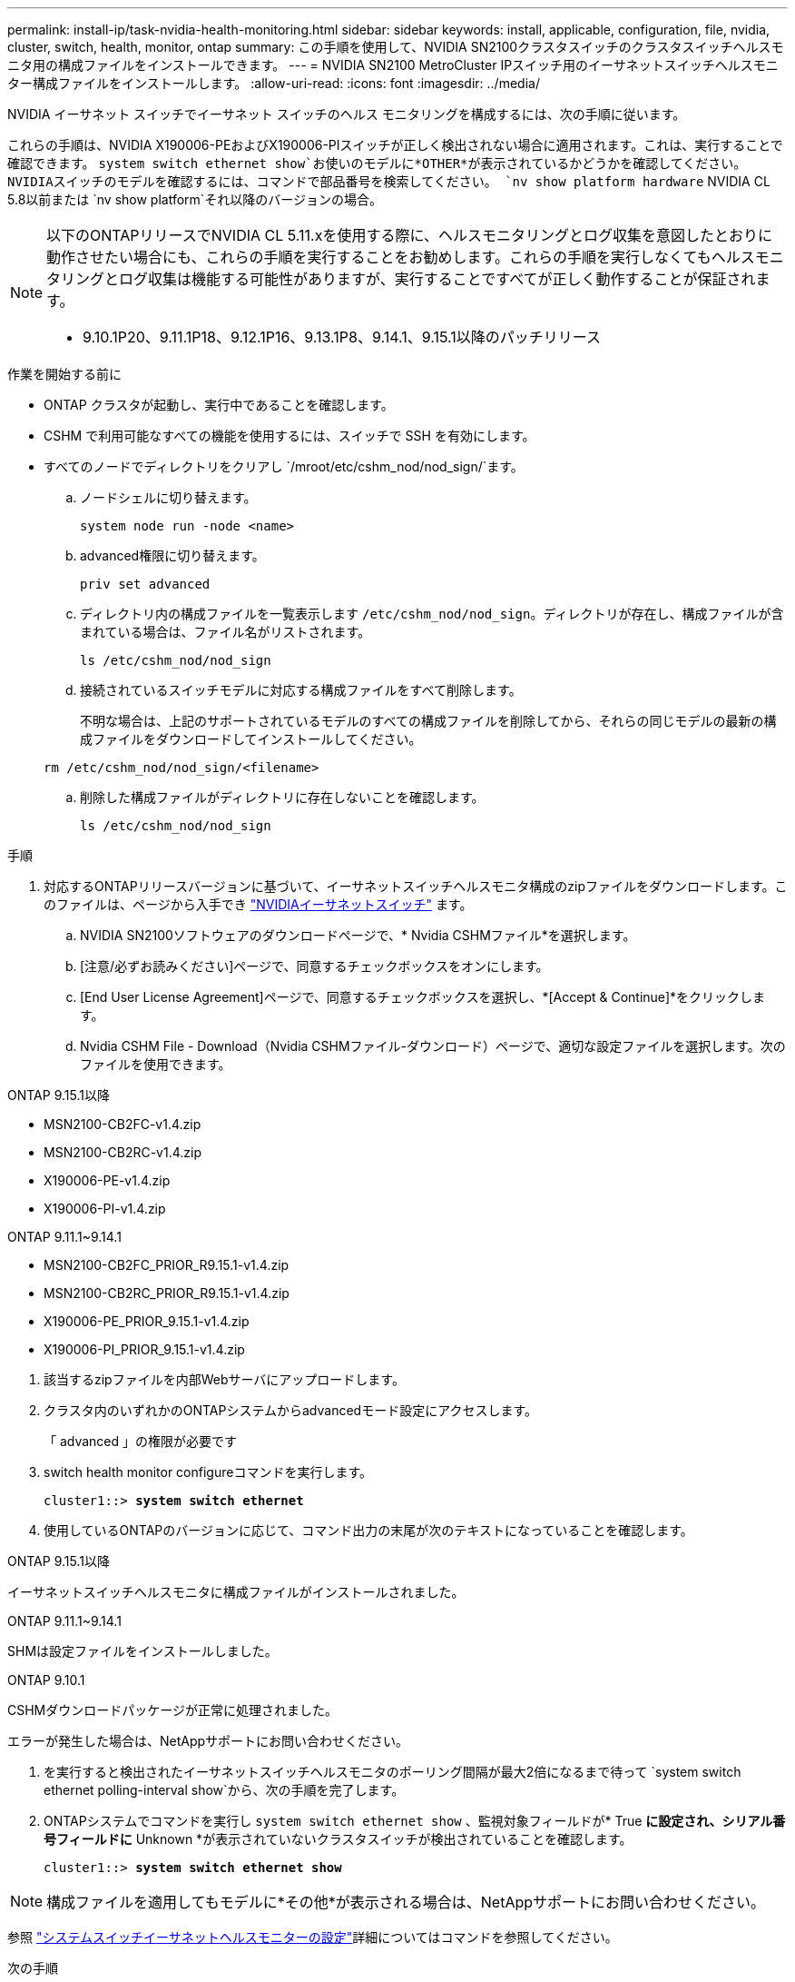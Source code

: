 ---
permalink: install-ip/task-nvidia-health-monitoring.html 
sidebar: sidebar 
keywords: install, applicable, configuration, file, nvidia, cluster, switch, health, monitor, ontap 
summary: この手順を使用して、NVIDIA SN2100クラスタスイッチのクラスタスイッチヘルスモニタ用の構成ファイルをインストールできます。 
---
= NVIDIA SN2100 MetroCluster IPスイッチ用のイーサネットスイッチヘルスモニター構成ファイルをインストールします。
:allow-uri-read: 
:icons: font
:imagesdir: ../media/


[role="lead"]
NVIDIA イーサネット スイッチでイーサネット スイッチのヘルス モニタリングを構成するには、次の手順に従います。

これらの手順は、NVIDIA X190006-PEおよびX190006-PIスイッチが正しく検出されない場合に適用されます。これは、実行することで確認できます。  `system switch ethernet show`お使いのモデルに*OTHER*が表示されているかどうかを確認してください。NVIDIAスイッチのモデルを確認するには、コマンドで部品番号を検索してください。  `nv show platform hardware` NVIDIA CL 5.8以前または `nv show platform`それ以降のバージョンの場合。

[NOTE]
====
以下のONTAPリリースでNVIDIA CL 5.11.xを使用する際に、ヘルスモニタリングとログ収集を意図したとおりに動作させたい場合にも、これらの手順を実行することをお勧めします。これらの手順を実行しなくてもヘルスモニタリングとログ収集は機能する可能性がありますが、実行することですべてが正しく動作することが保証されます。

* 9.10.1P20、9.11.1P18、9.12.1P16、9.13.1P8、9.14.1、9.15.1以降のパッチリリース


====
.作業を開始する前に
* ONTAP クラスタが起動し、実行中であることを確認します。
* CSHM で利用可能なすべての機能を使用するには、スイッチで SSH を有効にします。
* すべてのノードでディレクトリをクリアし `/mroot/etc/cshm_nod/nod_sign/`ます。
+
.. ノードシェルに切り替えます。
+
`system node run -node <name>`

.. advanced権限に切り替えます。
+
`priv set advanced`

.. ディレクトリ内の構成ファイルを一覧表示します `/etc/cshm_nod/nod_sign`。ディレクトリが存在し、構成ファイルが含まれている場合は、ファイル名がリストされます。
+
`ls /etc/cshm_nod/nod_sign`

.. 接続されているスイッチモデルに対応する構成ファイルをすべて削除します。
+
不明な場合は、上記のサポートされているモデルのすべての構成ファイルを削除してから、それらの同じモデルの最新の構成ファイルをダウンロードしてインストールしてください。

+
`rm /etc/cshm_nod/nod_sign/<filename>`

.. 削除した構成ファイルがディレクトリに存在しないことを確認します。
+
`ls /etc/cshm_nod/nod_sign`





.手順
. 対応するONTAPリリースバージョンに基づいて、イーサネットスイッチヘルスモニタ構成のzipファイルをダウンロードします。このファイルは、ページから入手でき https://mysupport.netapp.com/site/info/nvidia-cluster-switch["NVIDIAイーサネットスイッチ"^] ます。
+
.. NVIDIA SN2100ソフトウェアのダウンロードページで、* Nvidia CSHMファイル*を選択します。
.. [注意/必ずお読みください]ページで、同意するチェックボックスをオンにします。
.. [End User License Agreement]ページで、同意するチェックボックスを選択し、*[Accept & Continue]*をクリックします。
.. Nvidia CSHM File - Download（Nvidia CSHMファイル-ダウンロード）ページで、適切な設定ファイルを選択します。次のファイルを使用できます。




[role="tabbed-block"]
====
.ONTAP 9.15.1以降
--
* MSN2100-CB2FC-v1.4.zip
* MSN2100-CB2RC-v1.4.zip
* X190006-PE-v1.4.zip
* X190006-PI-v1.4.zip


--
.ONTAP 9.11.1~9.14.1
--
* MSN2100-CB2FC_PRIOR_R9.15.1-v1.4.zip
* MSN2100-CB2RC_PRIOR_R9.15.1-v1.4.zip
* X190006-PE_PRIOR_9.15.1-v1.4.zip
* X190006-PI_PRIOR_9.15.1-v1.4.zip


--
====
. [[step2]]該当するzipファイルを内部Webサーバにアップロードします。
. クラスタ内のいずれかのONTAPシステムからadvancedモード設定にアクセスします。
+
「 advanced 」の権限が必要です

. switch health monitor configureコマンドを実行します。
+
[listing, subs="+quotes"]
----
cluster1::> *system switch ethernet*
----
. 使用しているONTAPのバージョンに応じて、コマンド出力の末尾が次のテキストになっていることを確認します。


[role="tabbed-block"]
====
.ONTAP 9.15.1以降
--
イーサネットスイッチヘルスモニタに構成ファイルがインストールされました。

--
.ONTAP 9.11.1~9.14.1
--
SHMは設定ファイルをインストールしました。

--
.ONTAP 9.10.1
--
CSHMダウンロードパッケージが正常に処理されました。

--
====
エラーが発生した場合は、NetAppサポートにお問い合わせください。

. [[step6]]を実行すると検出されたイーサネットスイッチヘルスモニタのポーリング間隔が最大2倍になるまで待って `system switch ethernet polling-interval show`から、次の手順を完了します。
. ONTAPシステムでコマンドを実行し `system switch ethernet show` 、監視対象フィールドが* True *に設定され、シリアル番号フィールドに* Unknown *が表示されていないクラスタスイッチが検出されていることを確認します。
+
[listing, subs="+quotes"]
----
cluster1::> *system switch ethernet show*
----



NOTE: 構成ファイルを適用してもモデルに*その他*が表示される場合は、NetAppサポートにお問い合わせください。

参照 https://docs.netapp.com/us-en/ontap-cli/system-switch-ethernet-configure-health-monitor.html["システムスイッチイーサネットヘルスモニターの設定"^]詳細についてはコマンドを参照してください。

.次の手順
link:configure-cshm-mccip.html["スイッチヘルス監視の設定"]です。
